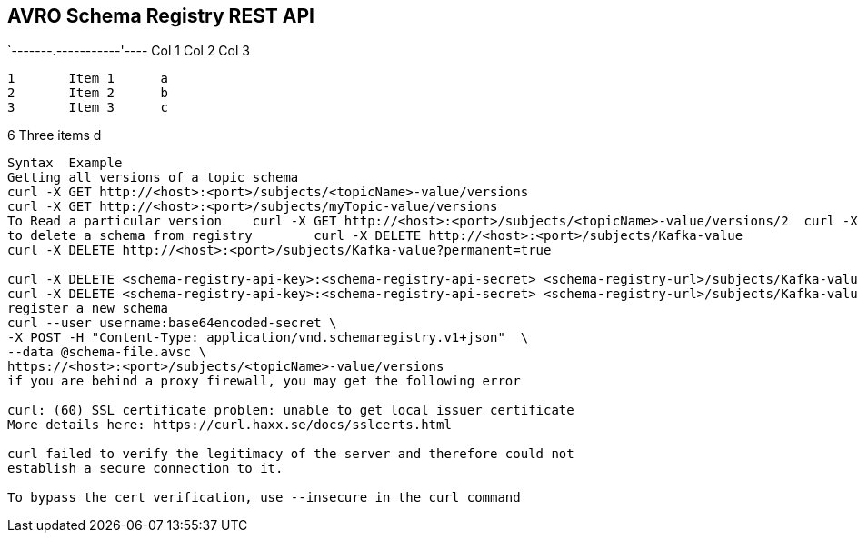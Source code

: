== AVRO Schema Registry REST API

[grid="all"]
`-------.-----------'----
Col 1   Col 2       Col 3
-------------------------
1       Item 1      a
2       Item 2      b
3       Item 3      c
-------------------------
6       Three items d
-------------------------

Syntax	Example
Getting all versions of a topic schema	
curl -X GET http://<host>:<port>/subjects/<topicName>-value/versions
curl -X GET http://<host>:<port>/subjects/myTopic-value/versions
To Read a particular version 	curl -X GET http://<host>:<port>/subjects/<topicName>-value/versions/2	curl -X GET http://<host>:<pory>/subjects/myTopic-value/versions/2
to delete a schema from registry 	curl -X DELETE http://<host>:<port>/subjects/Kafka-value
curl -X DELETE http://<host>:<port>/subjects/Kafka-value?permanent=true	

curl -X DELETE <schema-registry-api-key>:<schema-registry-api-secret> <schema-registry-url>/subjects/Kafka-value
curl -X DELETE <schema-registry-api-key>:<schema-registry-api-secret> <schema-registry-url>/subjects/Kafka-value?permanent=true	
register a new schema	
curl --user username:base64encoded-secret \
-X POST -H "Content-Type: application/vnd.schemaregistry.v1+json"  \
--data @schema-file.avsc \
https://<host>:<port>/subjects/<topicName>-value/versions
if you are behind a proxy firewall, you may get the following error 

curl: (60) SSL certificate problem: unable to get local issuer certificate
More details here: https://curl.haxx.se/docs/sslcerts.html

curl failed to verify the legitimacy of the server and therefore could not
establish a secure connection to it.

To bypass the cert verification, use --insecure in the curl command
